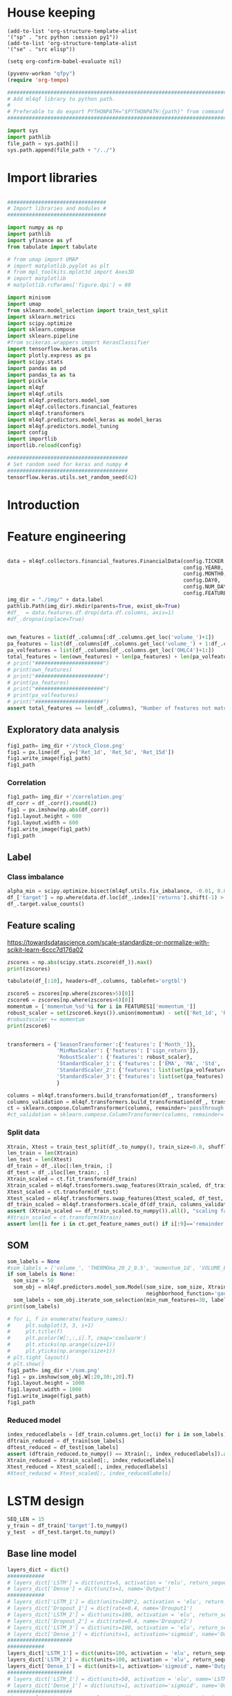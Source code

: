 #+PROPERTY: header-args :tangle ./airbus.py :mkdirp yes
* House keeping
#+begin_src elisp :results none :tangle no 
  (add-to-list 'org-structure-template-alist
  '("sp" . "src python :session py1"))
  (add-to-list 'org-structure-template-alist
  '("se" . "src elisp"))

  (setq org-confirm-babel-evaluate nil)
#+end_src

#+begin_src emacs-lisp  :session py1 :results none :tangle nil 
  (pyvenv-workon "qfpy")
  (require 'org-tempo)
#+end_src

#+begin_src python  :session py1 :results none 
  ##############################################################################
  # Add ml4qf library to python path.                                          #
  #                                                                            #
  # Preferable to do export PYTHONPATH="$PYTHONPATH:{path}" from command line  #
  ##############################################################################

  import sys
  import pathlib
  file_path = sys.path[1]
  sys.path.append(file_path + "/../")
#+end_src

* Import libraries
#+BEGIN_SRC python :session py1 :results output silent 

  ################################
  # Import libraries and modules #
  ################################

  import numpy as np
  import pathlib
  import yfinance as yf
  from tabulate import tabulate

  # from umap import UMAP
  # import matplotlib.pyplot as plt
  # from mpl_toolkits.mplot3d import Axes3D
  # import matplotlib
  # matplotlib.rcParams['figure.dpi'] = 80

  import minisom
  import umap
  from sklearn.model_selection import train_test_split
  import sklearn.metrics
  import scipy.optimize
  import sklearn.compose
  import sklearn.pipeline
  #from scikeras.wrappers import KerasClassifier
  import tensorflow.keras.utils
  import plotly.express as px
  import scipy.stats
  import pandas as pd
  import pandas_ta as ta
  import pickle
  import ml4qf
  import ml4qf.utils
  import ml4qf.predictors.model_som
  import ml4qf.collectors.financial_features
  import ml4qf.transformers
  import ml4qf.predictors.model_keras as model_keras
  import ml4qf.predictors.model_tuning
  import config
  import importlib
  importlib.reload(config)
#+END_SRC

#+begin_src python :session py1 :results none 
  #######################################
  # Set random seed for keras and numpy #
  #######################################
  tensorflow.keras.utils.set_random_seed(42)
#+end_src
* Introduction
* Feature engineering
#+begin_src python :session py1
  
  data = ml4qf.collectors.financial_features.FinancialData(config.TICKER,
                                                           config.YEAR0,
                                                           config.MONTH0,
                                                           config.DAY0,
                                                           config.NUM_DAYS,
                                                           config.FEATURES)
  img_dir = "./img/" + data.label
  pathlib.Path(img_dir).mkdir(parents=True, exist_ok=True)
  #df_  = data.features.df.drop(data.df.columns, axis=1)
  #df_.dropna(inplace=True)

#+end_src


#+begin_src python :session py1 :results none 

  own_features = list(df_.columns[:df_.columns.get_loc('volume_')+1])
  pa_features = list(df_.columns[df_.columns.get_loc('volume_') + 1:df_.columns.get_loc('OHLC4')+1])
  pa_volfeatures = list(df_.columns[df_.columns.get_loc('OHLC4')+1:])
  total_features = len(own_features) + len(pa_features) + len(pa_volfeatures)
  # print("######################")
  # print(own_features)
  # print("######################")
  # print(pa_features)
  # print("######################")
  # print(pa_volfeatures)
  # print("######################")
  assert total_features == len(df_.columns), "Number of features not matching in dataframe"
#+end_src

** Exploratory data analysis


#+begin_src python :session py1 :results file 
  fig1_path= img_dir +'/stock_Close.png'
  fig1 = px.line(df_, y=['Ret_1d', 'Ret_5d', 'Ret_15d'])
  fig1.write_image(fig1_path)
  fig1_path
#+end_src

#+RESULTS:
[[file:./img/_EADSY_2003-10-05_2019-10-01/stock_Close.png]]

*** Correlation

#+begin_src python :session py1 :results file 
  fig1_path= img_dir +'/correlation.png'
  df_corr = df_.corr().round(2)
  fig1 = px.imshow(np.abs(df_corr))
  fig1.layout.height = 600
  fig1.layout.width = 600
  fig1.write_image(fig1_path)
  fig1_path
#+end_src

#+RESULTS:
[[file:./img/_EADSY_2009-10-03_2019-10-01/correlation.png]]

** Label 

*** Class imbalance

#+begin_src python :session py1
alpha_min = scipy.optimize.bisect(ml4qf.utils.fix_imbalance, -0.01, 0.01, args=(data, df_.index))
df_['target'] = np.where(data.df.loc[df_.index]['returns'].shift(-1) > alpha_min, 1, 0)
df_.target.value_counts()
#+end_src

#+RESULTS:
: 0    1487
: 1    1486
: Name: target, dtype: int64

** Feature scaling

https://towardsdatascience.com/scale-standardize-or-normalize-with-scikit-learn-6ccc7d176a02


#+begin_src python :session py1 :results output 
zscores = np.abs(scipy.stats.zscore(df_)).max()
print(zscores)
#+end_src

#+RESULTS:
#+begin_example
Month_               1.618382
momentum_1d          9.797553
momentum_2d          8.325245
momentum_5d          6.923864
momentum_8d          6.349095
                      ...    
THERMOl_20_2_0.5     3.453417
THERMOs_20_2_0.5     1.720094
TRUERANGE_1         11.346320
UI_14                5.719633
target               1.000336
Length: 177, dtype: float64
#+end_example

#+begin_src python :session py1 
tabulate(df_[:10], headers=df_.columns, tablefmt='orgtbl')
#+end_src

#+RESULTS:
#+begin_example
|                     |   Month_ |   momentum_1d |   momentum_2d |   momentum_5d |   momentum_8d |   momentum_15d |   momentum_23d |   momentum_30d |   momentum_40d |   momentum_65d |   momentum_75d |   OC_ |       HL_ |      Ret_1d |      Ret_5d |     Ret_15d |     Ret_20d |    Ret_25d |     Ret_30d |     Ret_40d |     Ret_50d |   Ret_60d |   Ret_75d |     Std_3d |     Std_8d |   Std_13d |   Std_18d |   Std_23d |   Std_28d |   Std_33d |   Std_38d |   Std_43d |   Std_48d |   Std_53d |   Std_58d |   Std_63d |   Std_68d |   Std_73d |   MA_5d |   MA_10d |   MA_18d |   MA_25d |   MA_35d |   MA_50d |   MA_60d |   MA_70d |   EMA_5d |   EMA_10d |   EMA_18d |   EMA_25d |   EMA_35d |   EMA_50d |   EMA_60d |   EMA_70d |   sign_return_1d |   sign_return_2d |   sign_return_3d |   sign_return_4d |   sign_return_5d |   sign_return_6d |   sign_return_7d |   sign_return_8d |   sign_return_9d |   volume_ |   VOLUME_EMA_5 |   VOLUME_EMA_10 |   VOLUME_EMA_15 |   VOLUME_EMA_20 |   VOLUME_EMA_30 |   CUMLOGRET_1 |   CUMLOGRET_10 |   CUMLOGRET_20 |   CUMLOGRET_35 |   CUMLOGRET_50 |   BIAS_SMA_5 |   BIAS_SMA_10 |   BIAS_SMA_15 |   BIAS_SMA_20 |   BIAS_SMA_35 |   BIAS_SMA_50 |   BIAS_SMA_60 |   BIAS_SMA_75 |   AROOND_5 |   AROONU_5 |   AROONOSC_5 |   AROOND_10 |   AROONU_10 |   AROONOSC_10 |   AROOND_15 |   AROONU_15 |   AROONOSC_15 |   AROOND_20 |   AROONU_20 |   AROONOSC_20 |   AROOND_35 |   AROONU_35 |   AROONOSC_35 |   AROOND_50 |   AROONU_50 |   AROONOSC_50 |   AROOND_60 |   AROONU_60 |   AROONOSC_60 |   AROOND_75 |   AROONU_75 |   AROONOSC_75 |   STOCHk_14_3_3 |   STOCHd_14_3_3 |   TRIX_5_9 |   TRIXs_5_9 |   TRIX_10_9 |   TRIXs_10_9 |   TRIX_15_9 |   TRIXs_15_9 |   TRIX_20_9 |   TRIXs_20_9 |   TRIX_35_9 |   TRIXs_35_9 |   TRIX_50_9 |   TRIXs_50_9 |   TRIX_60_9 |   TRIXs_60_9 |   TRIX_75_9 |   TRIXs_75_9 |   TSI_13_25_13 |   TSIs_13_25_13 |   EFI_13 |    MFI_5 |   MFI_10 |   MFI_15 |   MFI_20 |   MFI_35 |   MFI_50 |   MFI_60 |   MFI_75 |     CMF_5 |    CMF_10 |    CMF_15 |    CMF_20 |   CMF_35 |   CMF_50 |   CMF_60 |   CMF_75 |   OHLC4 |   ABER_ZG_5_15 |   ABER_SG_5_15 |   ABER_XG_5_15 |   ABER_ATR_5_15 |   ACCBL_20 |   ACCBM_20 |   ACCBU_20 |   ATRr_14 |   BBL_5_2.0 |   BBM_5_2.0 |   BBU_5_2.0 |   BBB_5_2.0 |   BBP_5_2.0 |   DCL_20_20 |   DCM_20_20 |   DCU_20_20 |     HWM |     HWU |     HWL |   KCLe_20_2 |   KCBe_20_2 |   KCUe_20_2 |   MASSI_9_25 |   NATR_14 |     PDIST |   RVI_14 |   THERMO_20_2_0.5 |   THERMOma_20_2_0.5 |   THERMOl_20_2_0.5 |   THERMOs_20_2_0.5 |   TRUERANGE_1 |   UI_14 |   target |
|---------------------+----------+---------------+---------------+---------------+---------------+----------------+----------------+----------------+----------------+----------------+----------------+-------+-----------+-------------+-------------+-------------+-------------+------------+-------------+-------------+-------------+-----------+-----------+------------+------------+-----------+-----------+-----------+-----------+-----------+-----------+-----------+-----------+-----------+-----------+-----------+-----------+-----------+---------+----------+----------+----------+----------+----------+----------+----------+----------+-----------+-----------+-----------+-----------+-----------+-----------+-----------+------------------+------------------+------------------+------------------+------------------+------------------+------------------+------------------+------------------+-----------+----------------+-----------------+-----------------+-----------------+-----------------+---------------+----------------+----------------+----------------+----------------+--------------+---------------+---------------+---------------+---------------+---------------+---------------+---------------+------------+------------+--------------+-------------+-------------+---------------+-------------+-------------+---------------+-------------+-------------+---------------+-------------+-------------+---------------+-------------+-------------+---------------+-------------+-------------+---------------+-------------+-------------+---------------+-----------------+-----------------+------------+-------------+-------------+--------------+-------------+--------------+-------------+--------------+-------------+--------------+-------------+--------------+-------------+--------------+-------------+--------------+----------------+-----------------+----------+----------+----------+----------+----------+----------+----------+----------+----------+-----------+-----------+-----------+-----------+----------+----------+----------+----------+---------+----------------+----------------+----------------+-----------------+------------+------------+------------+-----------+-------------+-------------+-------------+-------------+-------------+-------------+-------------+-------------+---------+---------+---------+-------------+-------------+-------------+--------------+-----------+-----------+----------+-------------------+---------------------+--------------------+--------------------+---------------+---------+----------|
| 2007-12-07 00:00:00 |       12 |     0.0250001 |     0.0374999 |    -0.0625    |    -0.0250001 |     -0.5125    |     -0.04      |     -0.9625    |     -0.2875    |         0.7125 |       1.05     |     0 | 0.0250001 |  0.00316958 | -0.00783699 | -0.0608309  | -0.0552239  | -0.0341776 | -0.108451   | -0.035061   |  0.0567612  |  0.118375 | 0.153005  | 0.011775   | 0.0148982  | 0.0128057 | 0.0183693 | 0.0252698 | 0.0258942 | 0.0247699 | 0.0242697 | 0.0237404 | 0.0228744 | 0.0224757 | 0.0218453 | 0.0212447 | 0.0210558 | 0.0210242 | 7.86458 |  7.91023 |  8.05145 |  8.07173 |  8.22118 |  8.14157 |  7.97992 |  7.87556 |  7.95143 |   8.02032 |   8.02981 |   7.99969 |   7.95597 |   7.91651 |   7.9051  |   7.90161 |                1 |                0 |                0 |                0 |                0 |                0 |                0 |                0 |                1 |     18800 |        54172.8 |         71748.7 |         92071.3 |        107586   |        123249   |    -0.0538178 |     -0.0538178 |     -0.0538178 |     -0.0538178 |     -0.0538178 |  0.00892572  |  -0.000157957 |  -0.00463352  |  -0.0186959   |   -0.0373502  |  -0.0296947   |   -0.010319   |    0.00915734 |         40 |          0 |          -40 |          70 |          30 |           -40 |     80      |      0      |      -80      |          85 |          20 |           -65 |     91.4286 |    17.1429  |      -74.2857 |           0 |          42 |            42 |     3.33333 |     51.6667 |       48.3333 |     0       |     61.3333 |       61.3333 |         30.6715 |         18.3196 | -0.219191  |  -0.331432  |  -0.263889  |    -0.24678  |  -0.132998  |   -0.064734  |  0.00291774 |  0.0746055   |   0.120718  |    0.142605  |   0.0727711 |    0.0727182 |   0.0389354 |    0.0347315 |   0.0137573 |   0.00933384 |       -9.41426 |        -4.49834 | 3641.84  |  74.7711 |  65.6168 |  52.6879 |  82.4752 |  79.6775 |  60.1079 |  60.2014 |  60.4244 | -0.321094 | -0.249897 | -0.314589 |  0.580214 | 0.510817 | 0.390488 | 0.391695 | 0.389698 | 7.91875 |        7.85433 |        8.01976 |        7.68891 |        0.165423 |    7.79273 |    8.06325 |    8.3496  |  0.164184 |     7.692   |      7.8425 |     7.993   |     3.83804 |    0.732559 |         7.7 |     8.13125 |      8.5625 | 7.54035 | 7.83858 | 7.24212 |     7.69287 |     8.00577 |     8.31867 |      25.1913 |   2.07499 | 0.0750003 |  51.2372 |         0.0599999 |            0.122232 |                  1 |                  0 |     0.0500002 | 7.28912 |        1 |
| 2007-12-10 00:00:00 |       12 |     0.2       |     0.225     |     0.275     |     0.0375004 |     -0.3625    |      0.0950003 |     -0.6875    |     -0.349999  |         0.9125 |       1.05     |     0 | 0.0625    |  0.0252765  |  0.0350877  | -0.0427729  | -0.0211162  | -0.0255255 | -0.078125   | -0.0413589  |  0.0587276  |  0.146643 | 0.148673  | 0.0132439  | 0.0164288  | 0.0144696 | 0.019091  | 0.0257655 | 0.026268  | 0.0247214 | 0.024215  | 0.0239262 | 0.0231452 | 0.0226969 | 0.0218244 | 0.0213545 | 0.0212552 | 0.0211948 | 7.8875  |  7.93182 |  8.04092 |  8.06865 |  8.21653 |  8.15382 |  7.99693 |  7.88665 |  7.97444 |   8.02801 |   8.03394 |   8.00387 |   7.9602  |   7.92028 |   7.90844 |   7.90454 |                1 |                1 |                1 |                0 |                0 |                0 |                0 |                1 |                1 |     99600 |        69315.2 |         76812.6 |         93012.4 |        106826   |        121723   |    -0.0288555 |     -0.0288555 |     -0.0288555 |     -0.0288555 |     -0.0288555 |  0.0272238   |   0.0220473   |   0.0236378   |   0.00720097  |   -0.0116006  |  -0.00626555  |    0.0125069  |    0.0328211  |         20 |        100 |           80 |          60 |          20 |           -40 |     73.3333 |      0      |      -73.3333 |          80 |          15 |           -65 |     88.5714 |    14.2857  |      -74.2857 |           2 |          40 |            38 |     1.66667 |     50      |       48.3333 |    14.6667  |     60      |       45.3333 |         53.1095 |         33.0457 | -0.0585858 |  -0.272784  |  -0.236644  |    -0.249083 |  -0.13621   |   -0.0817979 | -0.00847163 |  0.0567632   |   0.115162  |    0.137513  |   0.0722465 |    0.0729615 |   0.0395747 |    0.0359302 |   0.0146437 |   0.0105128  |       -7.47061 |        -4.92295 | 5967.29  |  85.9995 |  70.8138 |  61.274  |  84.9513 |  79.7498 |  60.6038 |  60.702  |  60.9106 | -0.251315 | -0.242499 | -0.3856   |  0.547336 | 0.497164 | 0.382892 | 0.384033 | 0.382429 | 8.11562 |        7.90517 |        8.07539 |        7.73494 |        0.170228 |    7.80626 |    8.0545  |    8.32876 |  0.169421 |     7.63511 |      7.8975 |     8.15989 |     6.64497 |    0.909691 |         7.7 |     8.13125 |      8.5625 | 7.6042  | 7.90942 | 7.29899 |     7.6876  |     8.01594 |     8.34427 |      24.9549 |   2.08839 | 0.325     |  54.714  |         0.2125    |            0.130829 |                  1 |                  1 |     0.2375    | 7.07451 |        0 |
| 2007-12-11 00:00:00 |       12 |    -0.0375004 |     0.1625    |     0.375     |     0.0124998 |      0.0749998 |      0.3375    |     -0.6425    |     -0.325     |         1.05   |       0.7625   |     0 | 0.125     | -0.00462254 |  0.0487013  |  0.00937498 | -0.0285715  |  0.015404  | -0.0737023  | -0.0386905  |  0.0470016  |  0.151515 | 0.104273  | 0.0155101  | 0.0165245  | 0.0136878 | 0.0186278 | 0.024603  | 0.0262742 | 0.0247125 | 0.0240331 | 0.0237984 | 0.0231519 | 0.0222704 | 0.0218414 | 0.0212241 | 0.0209098 | 0.0208278 | 7.92708 |  7.95    |  8.02184 |  8.05904 |  8.20403 |  8.16191 |  8.01332 |  7.89722 |  7.98881 |   8.03192 |   8.036   |   8.00651 |   7.9633  |   7.92325 |   7.91113 |   7.90691 |                0 |                0 |                0 |                0 |                0 |                0 |                0 |                1 |                0 |     15600 |        51410.1 |         65683   |         83335.8 |         98137.7 |        114877   |    -0.0334887 |     -0.0334887 |     -0.0334887 |     -0.0334887 |     -0.0334887 |  0.0128567   |   0.0155636   |   0.0182636   |   0.0040254   |   -0.0149264  |  -0.0117368   |    0.00560396 |    0.026718   |          0 |        100 |          100 |          50 |         100 |            50 |     66.6667 |    100      |       33.3333 |          75 |          10 |           -65 |     85.7143 |    11.4286  |      -74.2857 |           0 |          38 |            38 |     0       |     48.3333 |       48.3333 |    13.3333  |     58.6667 |       45.3333 |         70.045  |         51.2753 |  0.0721845 |  -0.214838  |  -0.201876  |    -0.245744 |  -0.134492  |   -0.095806  | -0.0170906  |  0.0403463   |   0.109933  |    0.132256  |   0.071698  |    0.0730003 |   0.0401681 |    0.0369841 |   0.0155013 |   0.0116177  |       -6.17579 |        -5.10193 | 5031.25  | 100      |  64.0353 |  66.3585 |  84.7415 |  80.1049 |  60.5963 |  60.7153 |  60.9089 | -0.169189 | -0.266223 | -0.346821 |  0.547772 | 0.493852 | 0.379953 | 0.381331 | 0.37968  | 8.10625 |        7.9835  |        8.15071 |        7.81629 |        0.167213 |    7.79442 |    8.04262 |    8.32317 |  0.166248 |     7.77163 |      7.9725 |     8.17337 |     5.03915 |    0.755136 |         7.7 |     8.13125 |      8.5625 | 7.65866 | 7.97122 | 7.34611 |     7.70069 |     8.02156 |     8.34244 |      24.8445 |   2.0588  | 0.2875    |  50.2934 |         0.0500002 |            0.123131 |                  1 |                  0 |     0.125     | 6.80134 |        1 |
| 2007-12-12 00:00:00 |       12 |     0.1       |     0.0625    |     0.3       |     0.2       |      0.2375    |     -0.2       |     -0.3875    |      0.0124998 |         1.025  |       0.8      |     0 | 0.0874996 |  0.0123839  |  0.0380953  |  0.0299213  | -0.0311111  |  0.0196446 | -0.0452555  |  0.00153137 |  0.0599676  |  0.135811 | 0.108475  | 0.0149966  | 0.0163226  | 0.0138938 | 0.0186689 | 0.0175406 | 0.0251841 | 0.02449   | 0.0241156 | 0.0237786 | 0.0232062 | 0.0222887 | 0.0217643 | 0.0212532 | 0.020938  | 0.020665  | 8.00625 |  7.97159 |  8.00145 |  8.0676  |  8.19674 |  8.17098 |  8.03238 |  7.90722 |  8.01541 |   8.04385 |   8.04295 |   8.01275 |   7.96903 |   7.92809 |   7.91538 |   7.91063 |                0 |                0 |                1 |                1 |                0 |                0 |                0 |                0 |                0 |     64000 |        55606.8 |         65377   |         80918.9 |         94886.5 |        111594   |    -0.0211808 |     -0.0211808 |     -0.0211808 |     -0.0211808 |     -0.0211808 |  0.0177405   |   0.0268488   |   0.0288196   |   0.0181207   |   -0.00102993 |  -0.000629546 |    0.015996   |    0.038025   |          0 |        100 |          100 |          40 |         100 |            60 |     60      |    100      |       40      |          70 |           5 |           -65 |     82.8571 |     8.57143 |      -74.2857 |           4 |          36 |            32 |     3.33333 |     46.6667 |       43.3333 |    12       |     57.3333 |       45.3333 |         82.8779 |         68.6775 |  0.203962  |  -0.158245  |  -0.157286  |    -0.237187 |  -0.126872  |   -0.106686  | -0.0223603  |  0.0254984   |   0.105224  |    0.126913  |   0.071204  |    0.0728631 |   0.0407623 |    0.0379082 |   0.0163536 |   0.0126547  |       -4.19726 |        -4.97269 | 5226.79  | 100      |  64.9895 |  72.648  |  56.3282 |  80.1252 |  60.9167 |  60.9992 |  61.1879 | -0.480324 | -0.377189 | -0.35633  | -0.352348 | 0.485628 | 0.368541 | 0.369302 | 0.367792 | 8.19688 |        8.05017 |        8.21873 |        7.8816  |        0.168565 |    7.78753 |    8.0295  |    8.31316 |  0.167766 |     7.80634 |      8.0325 |     8.25866 |     5.63122 |    0.815037 |         7.7 |     8.13125 |      8.5625 | 7.73495 | 8.07223 | 7.39767 |     7.71014 |     8.03618 |     8.36221 |      24.788  |   2.05218 | 0.275     |  54.9148 |         0.1       |            0.120928 |                  1 |                  1 |     0.1875    | 6.38863 |        0 |
| 2007-12-13 00:00:00 |       12 |    -0.14      |    -0.04      |     0.1475    |     0.1975    |      0.22      |     -0.252501  |     -0.515     |     -0.2775    |         1.01   |       0.8975   |     0 | 0.1375    | -0.0171254  |  0.0187005  |  0.028151   | -0.0616059  |  0.0384491 | -0.060234   | -0.0333835  |  0.0452032  |  0.11636  | 0.125744  | 0.0148119  | 0.0163018  | 0.014969  | 0.0189179 | 0.0177597 | 0.0251893 | 0.0246055 | 0.0237515 | 0.0233912 | 0.0230091 | 0.0222326 | 0.0218962 | 0.0213949 | 0.021066  | 0.0207816 | 8.03292 |  7.96795 |  7.98092 |  8.06827 |  8.17931 |  8.1773  |  8.04611 |  7.91546 |  8.0182  |   8.04311 |   8.04255 |   8.01357 |   7.97081 |   7.93015 |   7.91731 |   7.91236 |                0 |                1 |                0 |                0 |                0 |                0 |                0 |                0 |                1 |     47200 |        52804.5 |         62072.1 |         76704   |         90344.9 |        107440   |    -0.0384546 |     -0.0384546 |     -0.0384546 |     -0.0384546 |     -0.0384546 | -0.00334906  |   0.00961235  |   0.00933756  |   0.0039828   |   -0.0158958  |  -0.018578    |   -0.00313267 |    0.0187005  |          0 |         80 |           80 |          30 |          90 |            60 |     53.3333 |     93.3333 |       40      |          65 |           0 |           -65 |     80      |     5.71429 |      -74.2857 |           2 |          34 |            32 |     1.66667 |     45      |       43.3333 |    10.6667  |     56      |       45.3333 |         73      |         75.3076 |  0.228583  |  -0.107818  |  -0.120627  |    -0.224595 |  -0.118717  |   -0.114641  | -0.0264874  |  0.0122377   |   0.100672  |    0.121541  |   0.0706474 |    0.0725715 |   0.04129   |    0.0387135 |   0.0171663 |   0.0136282  |       -3.75467 |        -4.79869 | 3536.1   |  79.5828 |  65.7752 |  72.6446 |  52.6479 |  79.0518 |  60.5858 |  60.6428 |  60.8497 | -0.577036 | -0.498641 | -0.340604 | -0.400592 | 0.48781  | 0.363498 | 0.364103 | 0.362767 | 8.05187 |        8.08317 |        8.25216 |        7.91417 |        0.168994 |    7.75699 |    8.00313 |    8.29824 |  0.168283 |     7.88635 |      8.062  |     8.23765 |     4.35756 |    0.423144 |         7.7 |     8.1     |      8.5    | 7.77713 | 8.12313 | 7.43113 |     7.70775 |     8.03606 |     8.36438 |      24.6867 |   2.09437 | 0.415     |  49.6158 |         0.175     |            0.126078 |                  1 |                  1 |     0.175     | 6.03484 |        0 |
| 2007-12-14 00:00:00 |       12 |    -0.0599999 |    -0.2       |     0.0625    |     0.275     |      0.0999999 |     -0.3375    |     -0.2175    |     -0.305     |         0.9    |       0.65     |     0 | 0.0499997 | -0.00746732 |  0.00789889 |  0.0126984  | -0.0534125  | -0.0477612 | -0.0265487  | -0.0368357  |  0.0373984  |  0.124427 | 0.0887372 | 0.0150452  | 0.0147861  | 0.0150395 | 0.0135865 | 0.0177813 | 0.0237326 | 0.024591  | 0.0237273 | 0.0233917 | 0.0229829 | 0.0222505 | 0.0219319 | 0.0213842 | 0.0208521 | 0.0207011 | 8.0475  |  7.96    |  7.95461 |  8.0774  |  8.15951 |  8.18294 |  8.05885 |  7.92602 |  8.01203 |   8.03743 |   8.03917 |   8.01214 |   7.97092 |   7.93101 |   7.91824 |   7.91323 |                0 |                0 |                1 |                0 |                0 |                0 |                0 |                0 |                0 |     33600 |        46403   |         56895.4 |         71316   |         84940.6 |        102676   |    -0.0459499 |     -0.0459499 |     -0.0459499 |     -0.0459499 |     -0.0459499 | -0.0123228   |   0.00207325  |   0.000962257 |  -0.000704842 |   -0.0201585  |  -0.0265903   |   -0.0123788  |    0.00998374 |          0 |         60 |           60 |          20 |          80 |            60 |     46.6667 |     86.6667 |       40      |          60 |           0 |           -60 |     77.1429 |     2.85714 |      -74.2857 |           0 |          32 |            32 |     0       |     43.3333 |       43.3333 |     9.33333 |     54.6667 |       45.3333 |         64.2963 |         73.3914 |  0.178744  |  -0.0613001 |  -0.0952733 |    -0.208421 |  -0.111762  |   -0.119712  | -0.0302799  |  0.000640234 |   0.0961438 |    0.116204  |   0.0699869 |    0.0721519 |   0.0417273 |    0.0394144 |   0.0179262 |   0.0145443  |       -3.90698 |        -4.6713  | 2742.95  |  67.2785 |  71.1258 |  66.1218 |  55.8192 |  73.5159 |  60.3365 |  60.4045 |  60.5952 | -0.536497 | -0.427486 | -0.339417 | -0.363885 | 0.472404 | 0.359786 | 0.360474 | 0.359181 | 7.98125 |        8.09567 |        8.25823 |        7.93311 |        0.162561 |    7.73709 |    7.98062 |    8.27084 |  0.161441 |     7.93884 |      8.0745 |     8.21016 |     3.36025 |    0.133278 |         7.7 |     8.0875  |      8.475  | 7.80643 | 8.16295 | 7.44991 |     7.71939 |     8.03025 |     8.3411  |      24.5146 |   2.02434 | 0.159999  |  44.7399 |         0.125     |            0.125975 |                  1 |                  1 |     0.0724998 | 5.6782  |        1 |
| 2007-12-17 00:00:00 |       12 |     0.0125003 |    -0.0474997 |    -0.125     |     0.1125    |      0.1125    |     -0.45      |     -0.3375    |     -0.537499  |         0.9125 |       0.6625   |     0 | 0.0249996 |  0.00156743 | -0.0154083  |  0.0142857  | -0.0575221  | -0.0361991 | -0.0405405  | -0.0630498  |  0.010117   |  0.115183 | 0.0904437 | 0.00934816 | 0.0128198  | 0.0141781 | 0.013452  | 0.017425  | 0.0236849 | 0.0244431 | 0.0232753 | 0.0230009 | 0.0228723 | 0.0222503 | 0.0219302 | 0.0211602 | 0.0207622 | 0.0206978 | 8.06    |  7.96114 |  7.95395 |  8.0625  |  8.13486 |  8.18882 |  8.07352 |  7.93711 |  8.00853 |   8.03327 |   8.03659 |   8.01123 |   7.97137 |   7.9321  |   7.91936 |   7.91426 |                0 |                0 |                0 |                0 |                0 |                0 |                0 |                0 |                0 |     12800 |        35202   |         48878   |         64001.5 |         78070.1 |         96877.4 |    -0.0443837 |     -0.0443837 |     -0.0443837 |     -0.0443837 |     -0.0443837 | -0.00770232  |   0.00175584  |   0.00158836  |   0.00392776  |   -0.0158156  |  -0.0252549   |   -0.0125123  |    0.0104365  |         80 |         40 |          -40 |          10 |          70 |            60 |     40      |     80      |       40      |          55 |           0 |           -55 |     74.2857 |     0       |      -74.2857 |          82 |          30 |           -52 |     0       |     41.6667 |       41.6667 |     8       |     53.3333 |       45.3333 |         53.1852 |         63.4939 |  0.119174  |  -0.010963  |  -0.0768362 |    -0.188088 |  -0.105392  |   -0.121642  | -0.0335697  | -0.00909267  |   0.0916879 |    0.110997  |   0.069243  |    0.0716415 |   0.0420855 |    0.0400317 |   0.0186385 |   0.0154128  |       -3.91427 |        -4.56315 | 2373.95  |  49.1716 |  74.3531 |  66.6452 |  59.5257 |  74.5246 |  60.3393 |  60.4526 |  60.6563 | -0.764268 | -0.421774 | -0.349421 | -0.443991 | 0.482152 | 0.356544 | 0.358381 | 0.356989 | 7.99375 |        8.0715  |        8.22572 |        7.91728 |        0.154224 |    7.73259 |    7.95625 |    8.23509 |  0.152588 |     7.90526 |      8.0495 |     8.19374 |     3.58373 |    0.285075 |         7.7 |     7.98125 |      8.2625 | 7.83993 | 8.18785 | 7.49201 |     7.73778 |     8.02618 |     8.31457 |      24.1519 |   1.91034 | 0.0624995 |  50.3517 |         0.0250001 |            0.116358 |                  1 |                  0 |     0.0374999 | 5.36768 |        1 |
| 2007-12-18 00:00:00 |       12 |     0.0374994 |     0.0499997 |    -0.0500002 |     0.1375    |      0.0874996 |     -0.5375    |      0.0724998 |     -0.4125    |         1.0125 |       0.559999 |     0 | 0.150001  |  0.00469476 | -0.00619197 |  0.0110236  |  0.00312495 | -0.0345865 |  0.0091166  | -0.0488889  |  0.0255591  |  0.120028 | 0.0750167 | 0.00631563 | 0.0128578  | 0.0142542 | 0.0128798 | 0.0170997 | 0.022675  | 0.0244694 | 0.0232871 | 0.0228311 | 0.0227457 | 0.0222486 | 0.0215018 | 0.0211618 | 0.0206279 | 0.0203636 | 8.04542 |  7.97818 |  7.95855 |  8.0524  |  8.11333 |  8.19113 |  8.08766 |  7.94873 |  8.01088 |   8.03258 |   8.03601 |   8.01174 |   7.97282 |   7.93388 |   7.92106 |   7.9158  |                1 |                0 |                0 |                0 |                0 |                0 |                1 |                1 |                0 |     86400 |        52268   |         55700.2 |         66801.3 |         78863.4 |         96201.5 |    -0.0397    |     -0.0397    |     -0.0397    |     -0.0397    |     -0.0397    | -0.00180364  |   0.00237318  |   0.00555505  |   0.00848252  |   -0.00877856 |  -0.0211565   |   -0.0096312  |    0.0142222  |         60 |         20 |          -40 |           0 |          60 |            60 |     33.3333 |     73.3333 |       40      |          50 |          80 |            30 |     71.4286 |     0       |      -71.4286 |          80 |          28 |           -52 |     1.66667 |     40      |       38.3333 |     6.66667 |     52      |       45.3333 |         52.5926 |         56.6914 |  0.085196  |   0.0356698 |  -0.060535  |    -0.164865 |  -0.0985817 |   -0.120749  | -0.0359753  | -0.0170141   |   0.0873988 |    0.105963  |   0.0684535 |    0.0710616 |   0.0423868 |    0.0405776 |   0.0193138 |   0.0162392  |       -3.55648 |        -4.41934 | 2497.67  |  67.1393 |  85.0778 |  65.0055 |  66.5307 |  76.2579 |  60.7968 |  60.8613 |  60.9067 | -0.832669 | -0.459521 | -0.437958 | -0.451029 | 0.446343 | 0.34128  | 0.343679 | 0.341799 | 8.0625  |        8.06317 |        8.21961 |        7.90672 |        0.156442 |    7.73138 |    7.9575  |    8.24013 |  0.155082 |     7.8968  |      8.0395 |     8.1822  |     3.55004 |    0.449194 |         7.7 |     7.98125 |      8.2625 | 7.8822  | 8.21654 | 7.54786 |     7.72942 |     8.02606 |     8.32271 |      24.0409 |   1.93248 | 0.337501  |  55.4743 |         0.1625    |            0.120753 |                  1 |                  1 |     0.1875    | 5.17079 |        0 |
| 2007-12-19 00:00:00 |       12 |    -0.0249996 |     0.0124998 |    -0.175     |     0.0875001 |     -0.0749998 |     -0.425     |     -0.0174999 |     -0.6625    |         0.8025 |       0.55     |     0 | 0.150001  | -0.00311522 | -0.0214068  | -0.0092879  |  0.00787402 | -0.0518519 | -0.00218272 | -0.0764791  |  0.00628933 |  0.116539 | 0.0738255 | 0.00393072 | 0.0129839  | 0.0139332 | 0.012829  | 0.0168503 | 0.0162243 | 0.0233868 | 0.0229586 | 0.0228287 | 0.0226582 | 0.0222556 | 0.02148   | 0.0210663 | 0.0206286 | 0.0203624 | 8.03292 |  8.00545 |  7.96829 |  8.04038 |  8.0934  |  8.19456 |  8.10135 |  7.96246 |  8.00933 |   8.02987 |   8.03421 |   8.01131 |   7.97355 |   7.93516 |   7.92234 |   7.91697 |                0 |                0 |                0 |                0 |                0 |                0 |                0 |                0 |                0 |     57600 |        54045.3 |         56045.6 |         65651.1 |         76838.3 |         93711.1 |    -0.04282   |     -0.04282   |     -0.04282   |     -0.04282   |     -0.04282   | -0.000562173 |  -0.00230716  |   0.00305095  |   0.00494623  |   -0.00990099 |  -0.0243248   |   -0.0144091  |    0.0101265  |        100 |          0 |         -100 |           0 |          50 |            50 |     26.6667 |     66.6667 |       40      |          45 |          75 |            30 |     68.5714 |     0       |      -68.5714 |          78 |          26 |           -52 |     0       |     38.3333 |       38.3333 |     5.33333 |     50.6667 |       45.3333 |         54.0741 |         53.284  |  0.0528574 |   0.0736584 |  -0.0483318 |    -0.140144 |  -0.092176  |   -0.117467  | -0.0379006  | -0.0232464   |   0.0832191 |    0.101129  |   0.0676036 |    0.0704282 |   0.0426226 |    0.0410614 |   0.0199474 |   0.0170276  |       -3.48889 |        -4.28642 | 1935.15  |  41.9314 |  72.2559 |  58.0794 |  66.1394 |  76.3869 |  60.3281 |  60.4414 |  60.4394 | -0.464526 | -0.472992 | -0.402745 | -0.378793 | 0.453672 | 0.341601 | 0.344806 | 0.344805 | 7.98125 |        8.01733 |        8.17335 |        7.86132 |        0.156013 |    7.73255 |    7.96062 |    8.23193 |  0.154719 |     7.95951 |      8.0045 |     8.04949 |     1.12408 |    0.449988 |         7.7 |     7.98125 |      8.2625 | 7.9179  | 8.2385  | 7.5973  |     7.72662 |     8.02358 |     8.32054 |      24.091  |   1.93399 | 0.325001  |  49.6725 |         0.1375    |            0.122348 |                  1 |                  1 |     0.150001  | 4.96274 |        0 |
| 2007-12-20 00:00:00 |       12 |    -0.0374999 |    -0.0624995 |    -0.0724998 |    -0.15      |     -0.0999999 |     -0.5125    |      0.225     |     -0.725     |         0.765  |       0.7375   |     0 | 0.150001  | -0.00468749 | -0.00902299 | -0.0124031  |  0.018874   | -0.070073  |  0.0290791  | -0.0834532  | -0.0154559  |  0.074199 | 0.102076  | 0.00502485 | 0.00876483 | 0.0130189 | 0.0128969 | 0.0167652 | 0.0161431 | 0.0232044 | 0.0229402 | 0.0223446 | 0.0221596 | 0.0219284 | 0.0212909 | 0.0210599 | 0.0206433 | 0.0203751 | 7.9975  |  8.01341 |  7.97289 |  8.02212 |  8.07674 |  8.1948  |  8.11443 |  7.97391 |  8.00264 |   8.02425 |   8.03062 |   8.0095  |   7.97326 |   7.93568 |   7.92299 |   7.9176  |                1 |                0 |                0 |                0 |                0 |                0 |                1 |                0 |                0 |    128400 |        78830.2 |         69201   |         73494.8 |         81749   |         95949.1 |    -0.0475186 |     -0.0475186 |     -0.0475186 |     -0.0475186 |     -0.0475186 | -0.00344179  |  -0.00791177  |  -0.000815643 |  -0.000690244 |   -0.0124906  |  -0.0286021   |   -0.0201357  |    0.0041448  |         80 |         60 |          -20 |           0 |          40 |            40 |     20      |     60      |       40      |          40 |          70 |            30 |     65.7143 |    28.5714  |      -37.1429 |          76 |          24 |           -52 |     0       |     36.6667 |       36.6667 |     4       |     49.3333 |       45.3333 |         52.5926 |         53.0864 |  0.0100901 |   0.0991341 |  -0.0419587 |    -0.115485 |  -0.0870421 |   -0.112361  | -0.0397888  | -0.0279916   |   0.0790736 |    0.0965017 |   0.0666709 |    0.0697504 |   0.04278   |    0.0414886 |   0.0205319 |   0.0177803  |       -3.79173 |        -4.21575 |  970.842 |  71.5265 |  74.9231 |  67.8866 |  72.3486 |  78.2947 |  60.8481 |  61.0325 |  61.054  | -0.609159 | -0.595193 | -0.53839  | -0.410528 | 0.408082 | 0.321369 | 0.325978 | 0.326655 | 7.99375 |        8.00667 |        8.16228 |        7.85105 |        0.155612 |    7.73882 |    7.968   |    8.24132 |  0.154382 |     7.94699 |      7.99   |     8.03301 |     1.07663 |    0.180318 |         7.7 |     7.98125 |      8.2625 | 7.94451 | 8.252   | 7.63703 |     7.72051 |     8.01776 |     8.31502 |      24.2701 |   1.93886 | 0.337501  |  44.3236 |         0.0625    |            0.116648 |                  1 |                  1 |     0.150001  | 4.66355 |        1 |
#+end_example

#+begin_src python :session py1 :results output
  zscore5 = zscores[np.where(zscores>5)[0]]
  zscore6 = zscores[np.where(zscores>6)[0]]
  momentum = ['momentum_%sd'%i for i in FEATURES1['momentum_']]
  robust_scaler = set(zscore6.keys()).union(momentum) - set(['Ret_1d', 'Ret_5d','Std_3d', 'Std_8d'])
  #robustscaler += momentum
  print(zscore6)
#+end_src

#+RESULTS:
#+begin_example
momentum_1d         9.797553
momentum_2d         8.325245
momentum_5d         6.923864
momentum_8d         6.349095
OC_                 7.111603
HL_                17.900512
Ret_1d              8.650474
Ret_5d              7.179704
Std_3d              7.467710
Std_8d              6.306172
volume_            25.036073
VOLUME_EMA_5       17.933932
VOLUME_EMA_10      13.547161
VOLUME_EMA_15      10.946547
VOLUME_EMA_20       9.275857
VOLUME_EMA_30       7.269476
BIAS_SMA_5          6.245809
EFI_13              8.728109
BBB_5_2.0           7.599345
PDIST              15.234062
THERMO_20_2_0.5    12.317750
TRUERANGE_1        11.346320
dtype: float64
#+end_example

#+begin_src python :session py1 :results none

  transformers = {'SeasonTransformer':{'features': ['Month_']},
                  'MinMaxScaler': {'features': ['sign_return']},
                  'RobustScaler': {'features': robust_scaler},
                  'StandardScaler_1': {'features': ['EMA', 'MA', 'Std', 'Ret']},
                  'StandardScaler_2': {'features': list(set(pa_volfeatures) - robust_scaler)},
                  'StandardScaler_3': {'features': list(set(pa_features) - robust_scaler)}
                  }

  columns = ml4qf.transformers.build_transformation(df_, transformers)
  columns_validation = ml4qf.transformers.build_transformation(df_, transformers)
  ct = sklearn.compose.ColumnTransformer(columns, remainder='passthrough')
  #ct_validation = sklearn.compose.ColumnTransformer(columns, remainder='passthrough')

#+end_src
*** Split data
#+begin_src python :session py1 :results output
  Xtrain, Xtest = train_test_split(df_.to_numpy(), train_size=0.8, shuffle=False)
  len_train = len(Xtrain)
  len_test = len(Xtest)
  df_train = df_.iloc[:len_train, :]
  df_test = df_.iloc[len_train:, :]
  Xtrain_scaled = ct.fit_transform(df_train)
  Xtrain_scaled = ml4qf.transformers.swap_features(Xtrain_scaled, df_train, ct)
  Xtest_scaled = ct.transform(df_test)
  Xtest_scaled = ml4qf.transformers.swap_features(Xtest_scaled, df_test, ct)
  df_train_scaled = ml4qf.transformers.scale_df(df_train, columns_validation)
  assert (Xtrain_scaled == df_train_scaled.to_numpy()).all(), "scaling failed"
  #Xtrain_scaled = ct.transform(Xtrain)
  assert len([i for i in ct.get_feature_names_out() if i[:9]=='remainder']) == 1, "some scaling missing"
#+end_src

#+RESULTS:

** SOM

#+begin_src python :session py1 :results output
  som_labels = None
  #som_labels = ['volume_', 'THERMOma_20_2_0.5', 'momentum_1d', 'VOLUME_EMA_20', 'VOLUME_EMA_10', 'Std_73d', 'Std_48d', 'TRUERANGE_1', 'sign_return_1d', 'EMA_5d', 'TRIX_20_9', 'Month_', 'target', 'Std_58d', 'Std_8d', 'HWL', 'sign_return_7d', 'NATR_14', 'Std_28d', 'momentum_23d', 'TRIXs_50_9', 'BBB_5_2.0', 'sign_return_4d', 'Std_38d', 'TRIX_35_9', 'THERMOl_20_2_0.5', 'sign_return_3d', 'AROOND_35', 'VOLUME_EMA_15', 'VOLUME_EMA_5', 'THERMO_20_2_0.5']
  if som_labels is None:
    som_size = 50
    som_obj = ml4qf.predictors.model_som.Model(som_size, som_size, Xtrain_scaled, sigma=1.5, learning_rate=0.1, 
                                               neighborhood_function='gaussian', num_iter=10000, random_seed=42)
    som_labels = som_obj.iterate_som_selection(min_num_features=30, labels=list(df_train.columns), a_range=[0.01, 0.03, 0.05, 0.08, 0.1, 0.2], num_iterations=30)
  print(som_labels)
#+end_src

#+RESULTS:
: /home/ac5015/anaconda3/envs/qfpy/lib/python3.10/site-packages/minisom.py:379: ComplexWarning: Casting complex values to real discards the imaginary part
:   self._weights[i, j] = c1*pc[pc_order[0]] + c2*pc[pc_order[1]]
: Total number of iterations: 6
: ['volume_', 'CMF_15', 'TRUERANGE_1', 'MFI_50', 'Std_58d', 'sign_return_9d', 'Std_33d', 'momentum_2d', 'Std_38d', 'sign_return_7d', 'Ret_5d', 'AROONU_50', 'BBB_5_2.0', 'CMF_10', 'Ret_50d', 'AROONOSC_75', 'Std_43d', 'VOLUME_EMA_30', 'sign_return_2d', 'TRIXs_5_9', 'momentum_75d', 'Std_23d', 'NATR_14', 'TRIX_10_9', 'Std_73d', 'TRIXs_15_9', 'BIAS_SMA_50', 'VOLUME_EMA_15', 'VOLUME_EMA_20', 'THERMO_20_2_0.5', 'Std_3d']


#+begin_src python :session py1 :results file
  # for i, f in enumerate(feature_names):
  #     plt.subplot(3, 3, i+1)
  #     plt.title(f)
  #     plt.pcolor(W[:,:,i].T, cmap='coolwarm')
  #     plt.xticks(np.arange(size+1))
  #     plt.yticks(np.arange(size+1))
  # plt.tight_layout()
  # plt.show()
  fig1_path= img_dir +'/som.png'
  fig1 = px.imshow(som_obj.W[:20,30:,20].T)
  fig1.layout.height = 1000
  fig1.layout.width = 1000
  fig1.write_image(fig1_path)
  fig1_path
#+end_src

#+RESULTS:
[[file:./img/_EADSY_2009-10-03_2019-10-01/som.png]]

#+end_src

*** Reduced model

#+begin_src python :session py1 :results output
  index_reducedlabels = [df_train.columns.get_loc(i) for i in som_labels]
  dftrain_reduced = df_train[som_labels]
  dftest_reduced = df_test[som_labels]
  assert (dftrain_reduced.to_numpy() == Xtrain[:, index_reducedlabels]).all(), "Reduced matrix not maching dimensions"
  Xtrain_reduced = Xtrain_scaled[:, index_reducedlabels]
  Xtest_reduced = Xtest_scaled[:, index_reducedlabels]
  #Xtest_reduced = Xtest_scaled[:, index_reducedlabels]
#+end_src

#+RESULTS:

* LSTM design
#+begin_src python :session py1
  SEQ_LEN = 15
  y_train = df_train['target'].to_numpy()
  y_test  = df_test.target.to_numpy()

#+end_src

** Base line model
#+begin_src python :session py1
  layers_dict = dict()
  ############
  # layers_dict['LSTM'] = dict(units=5, activation = 'relu', return_sequences=False, name='LSTM')
  # layers_dict['Dense'] = dict(units=1, name='Output')
  ############
  # layers_dict['LSTM_1'] = dict(units=100*2, activation = 'elu', return_sequences=True, name='LSTM1')
  # layers_dict['Dropout_1'] = dict(rate=0.4, name='Drouput1')
  # layers_dict['LSTM_2'] = dict(units=100, activation = 'elu', return_sequences=True, name='LSTM2')
  # layers_dict['Dropout_2'] = dict(rate=0.4, name='Drouput2')
  # layers_dict['LSTM_3'] = dict(units=100, activation = 'elu', return_sequences=False, name='LSTM3')
  # layers_dict['Dense_1'] = dict(units=1, activation='sigmoid', name='Output')
  #####################
  ############
  layers_dict['LSTM_1'] = dict(units=100, activation = 'elu', return_sequences=True, name='LSTM1')
  layers_dict['LSTM_2'] = dict(units=100, activation = 'elu', return_sequences=False, name='LSTM2')
  layers_dict['Dense_1'] = dict(units=1, activation='sigmoid', name='Output')
  #####################
  # layers_dict['LSTM_1'] = dict(units=50, activation = 'elu', name='LSTM1')
  # layers_dict['Dense_1'] = dict(units=1, activation='sigmoid', name='Output')
  #####################
  winner = {'batch_size': 16, 'layers': (('LSTM_1', (('units', 70), ('activation', 'relu'), ('return_sequences', True), ('name', 'LSTM1'))), ('Dropout_1', (('rate', 0.5), ('name', 'Drouput1'))), ('LSTM_2', (('units', 50), ('activation', 'relu'), ('return_sequences', False), ('name', 'LSTM2'))), ('Dense_1', (('units', 1), ('activation', 'sigmoid'), ('name', 'Output')))), 'optimizer_name': 'adam', 'seqlen': 30}
  ####################
  layers_tuple = ml4qf.utils.dict2tuple(layers_dict)
  #######################
  base_model = model_keras.Model_binary(keras_model='Sequential', layers=layers_tuple,
                                        seqlen=SEQ_LEN, optimizer_name='adam',
                                        loss_name='binary_crossentropy',
                                        metrics=['accuracy','binary_accuracy', 'mse'],
                                        optimizer_sett=None, compile_sett=None, loss_sett=None)
  base_model.set_params(**winner)
  base_model.fit(Xtrain_reduced, y_train, epochs=100, shuffle=False, verbose=1)

  # summary
  #base_model._model.summary()

#+end_src

#+RESULTS:
#+begin_example
Model_binary(batch_size=16,
             layers=(('LSTM_1',
                      (('units', 70), ('activation', 'relu'),
                       ('return_sequences', True), ('name', 'LSTM1'))),
                     ('Dropout_1', (('rate', 0.5), ('name', 'Drouput1'))),
                     ('LSTM_2',
                      (('units', 50), ('activation', 'relu'),
                       ('return_sequences', False), ('name', 'LSTM2'))),
                     ('Dense_1',
                      (('units', 1), ('activation', 'sigmoid'),
                       ('name', 'Output')))),
             metrics=['accuracy', 'binary_accuracy', 'mse'], seqlen=30)
#+end_example

*** Classification
#+begin_src python :session py1
  ypred_basemodel = base_model.predict(Xtest_reduced, y_test)#.reshape(len(y_test[SEQ_LEN-1:]))
  test_report = sklearn.metrics.classification_report(base_model.ypred_generated_, 
                                                      ypred_basemodel, output_dict=True)
  dftest_report = pd.DataFrame(test_report).transpose()
  print(dftest_report)

#+end_src

#+RESULTS:
: None


#+begin_src python :session py1
  ypred_basemodeltrain = base_model.predict(Xtrain_reduced, y_train)#.reshape(len(y_train[SEQ_LEN-1:]))
  train_report = sklearn.metrics.classification_report(base_model.ypred_generated_,
                                                       ypred_basemodeltrain, output_dict=True)
  dftrain_report = pd.DataFrame(train_report).transpose()
  print(dftrain_report)

#+end_src

#+RESULTS:
: None

* Cross validation
** LSTM model design
*** Searcher
#+begin_src python :session py1
  lstm_model = model_keras.Model_binary(keras_model='Sequential',
                                        seqlen=SEQ_LEN, optimizer_name='adam',
                                        loss_name='binary_crossentropy',
                                        metrics=['accuracy','binary_accuracy'],
                                        optimizer_sett=None, compile_sett=None, loss_sett=None)

#+end_src

#+RESULTS:
| memory | : | hline | steps | : | ((lstm Model_binary (metrics= (accuracy binary_accuracy mse) seqlen=30))) | verbose | : | False | lstm | : | Model_binary | (metrics= (accuracy binary_accuracy mse) seqlen=30) | lstm__keras_model | : | Sequential | lstm__layers | : | nil | lstm__seqlen | : | 30 | lstm__optimizer_name | : | adam | lstm__optimizer_sett | : | hline | lstm__compile_sett | : | hline | lstm__loss_sett | : | hline | lstm__loss_name | : | binary_crossentropy | lstm__metrics | : | (accuracy binary_accuracy mse) | lstm__timeseries_sett | : | hline |


#+begin_src python :session py1 
  searcher_name = 'GridSearchCV'
  layers_hyper = []
  ###########
  layers_dict = dict()
  layers_dict['LSTM_1'] = dict(units=120, activation = 'relu', name='LSTM1')
  layers_dict['Dropout_1'] = dict(rate=0.5, name='Drouput1')
  layers_dict['Dense_1'] = dict(units=1, activation='sigmoid', name='Output')
  layers_tuple = ml4qf.utils.dict2tuple(layers_dict)
  layers_hyper.append(layers_tuple)
  #####################
  layers_dict = dict()
  layers_dict['LSTM_1'] = dict(units=50, activation = 'elu', return_sequences=True, name='LSTM1')
  layers_dict['LSTM_2'] = dict(units=50, activation = 'elu', return_sequences=False, name='LSTM2')
  layers_dict['Dense_1'] = dict(units=1, activation='sigmoid', name='Output')
  layers_tuple = ml4qf.utils.dict2tuple(layers_dict)
  layers_hyper.append(layers_tuple)
  #####################
  layers_dict = dict()
  layers_dict['LSTM_1'] = dict(units=70, activation = 'relu', return_sequences=True, name='LSTM1')
  layers_dict['Dropout_1'] = dict(rate=0.5, name='Drouput1')
  layers_dict['LSTM_2'] = dict(units=50, activation = 'relu', return_sequences=False, name='LSTM2')
  layers_dict['Dense_1'] = dict(units=1, activation='sigmoid', name='Output')
  layers_tuple = ml4qf.utils.dict2tuple(layers_dict)
  layers_hyper.append(layers_tuple)
  ############
  layers_dict = dict()
  layers_dict['LSTM_1'] = dict(units=60, activation = 'elu', return_sequences=True, name='LSTM1')
  layers_dict['LSTM_2'] = dict(units=40, activation = 'relu', return_sequences=True, name='LSTM2')
  layers_dict['LSTM_3'] = dict(units=20, activation = 'elu', return_sequences=False, name='LSTM3')
  layers_dict['Dense_1'] = dict(units=1, activation='sigmoid', name='Output')
  layers_tuple = ml4qf.utils.dict2tuple(layers_dict)
  layers_hyper.append(layers_tuple)

  ############
  layers_dict = dict()
  layers_dict['LSTM_1'] = dict(units=50, activation = 'elu', return_sequences=True, name='LSTM1')
  layers_dict['Dropout_1'] = dict(rate=0.5, name='Drouput1')
  layers_dict['LSTM_2'] = dict(units=40, activation = 'relu', return_sequences=True, name='LSTM2')
  layers_dict['LSTM_3'] = dict(units=30, activation = 'elu', return_sequences=False, name='LSTM3')
  layers_dict['Dense_1'] = dict(units=1, activation='sigmoid', name='Output')
  layers_tuple = ml4qf.utils.dict2tuple(layers_dict)
  layers_hyper.append(layers_tuple)
  #####################
  layers_dict = dict()
  layers_dict['LSTM_1'] = dict(units=50, activation = 'elu', return_sequences=True, name='LSTM1')
  layers_dict['Dropout_1'] = dict(rate=0.35, name='Drouput1')
  layers_dict['LSTM_2'] = dict(units=25, activation = 'elu', return_sequences=True, name='LSTM2')
  layers_dict['Dropout_2'] = dict(rate=0.35, name='Drouput2')
  layers_dict['LSTM_3'] = dict(units=25, activation = 'elu', return_sequences=False, name='LSTM3')
  layers_dict['Dense_1'] = dict(units=1, activation='sigmoid', name='Output')
  layers_tuple = ml4qf.utils.dict2tuple(layers_dict)
  layers_hyper.append(layers_tuple)
  #####################

  ###########
  hyper_grid = {'seqlen':[15, 25, 35, 45, 60],
                'layers':layers_hyper,
                'optimizer_name':['adam', 'adamax'],
                'batch_size': [8, 16, 32,64,128]
                }
  searcher_settings = {#'scoring':'f1',
                       #'n_iter':25,
                       'n_jobs':7,
                       'verbose': False}
  cv_name = 'TimeSeriesSplit'
  cv_settings = {'n_splits': 2}
  _hypertuning1 = ml4qf.predictors.model_tuning.HyperTuning(lstm_model, searcher_name, searcher_settings,
                                                            hyper_grid, cv_name, cv_settings)
  hypertuning1 = _hypertuning1()
  hypertuning1.fit(Xtrain_reduced, y_train, epochs=85, verbose=False, shuffle=False)

#+end_src

*** COMMENT grid itertools
#+begin_src python :session py1 
  import tensorflow.keras.backend
  import itertools
  umap_model = umap.UMAP()
  lstm_model = model_keras.Model_binary(keras_model='Sequential',
                                        seqlen=SEQ_LEN, optimizer_name='adam',
                                        loss_name='binary_crossentropy',
                                        metrics=['accuracy','binary_accuracy', 'mse'],
                                        optimizer_sett=None, compile_sett=None, loss_sett=None)
  pipe = sklearn.pipeline.Pipeline([('umap', umap_model),
                                    ('lstm', lstm_model)])

  searcher_name = 'RandomizedSearchCV'
  layers_hyper = []
  ###########
  layers_dict = dict()
  layers_dict['LSTM_1'] = dict(units=100, activation = 'elu', name='LSTM1')
  layers_dict['Dense_1'] = dict(units=1, activation='sigmoid', name='Output')
  layers_tuple = ml4qf.utils.dict2tuple(layers_dict)
  layers_hyper.append(layers_tuple)
  #####################
  layers_dict = dict()
  layers_dict['LSTM_1'] = dict(units=50, activation = 'elu', return_sequences=True, name='LSTM1')
  layers_dict['LSTM_2'] = dict(units=50, activation = 'elu', return_sequences=False, name='LSTM2')
  layers_dict['Dense_1'] = dict(units=1, activation='sigmoid', name='Output')
  layers_tuple = ml4qf.utils.dict2tuple(layers_dict)
  layers_hyper.append(layers_tuple)
  ############
  layers_dict = dict()
  layers_dict['LSTM_1'] = dict(units=50, activation = 'elu', return_sequences=True, name='LSTM1')
  layers_dict['Dropout_1'] = dict(rate=0.3, name='Drouput1')
  layers_dict['LSTM_2'] = dict(units=25, activation = 'elu', return_sequences=True, name='LSTM2')
  layers_dict['Dropout_2'] = dict(rate=0.3, name='Drouput2')
  layers_dict['LSTM_3'] = dict(units=25, activation = 'elu', return_sequences=False, name='LSTM3')
  layers_dict['Dense_1'] = dict(units=1, activation='sigmoid', name='Output')
  layers_tuple = ml4qf.utils.dict2tuple(layers_dict)
  layers_hyper.append(layers_tuple)
  #####################
  def product_dict(**kwargs):
    keys = kwargs.keys()
    vals = kwargs.values()
    for instance in itertools.product(*vals):
        yield dict(zip(keys, instance))

  ###########
  hyper_grid = {#'umap':dict(n_neighbors=[5, 15, 30, 50, 100],
                #            n_components=[3, 8, 15, 30],
                #            min_dist=[0.05, 0.1, 0.4, 0.75],
                #            random_state=42),
                'umap__n_neighbors':[30],    
                'umap__n_components':[18],         
                'umap__min_dist':[0.05],     
                'umap__random_state':[42],                    
                #'lstm__seqlen':[10, 25],
                'lstm__layers':[layers_hyper[0]],
                'lstm__optimizer_name':['adam']
                }
  searcher_settings = {'scoring':'f1',
                       'n_iter':25,
                       'verbose': True}
  fit_settings = {'lstm__epochs':150, 'lstm__shuffle':False}
  cv_name = 'TimeSeriesSplit'
  cv_settings = {'n_splits': 3}
  _hypertuning1 = ml4qf.predictors.model_tuning.HyperTuning(pipe, searcher_name, searcher_settings,
                                                            hyper_grid, cv_name, cv_settings)
  hypertuning1 = _hypertuning1()
  hyperspace = list(product_dict(**hyper_grid))
  
#+end_src

#+RESULTS:

#+begin_src python :session py1
  def do_hyper():
    score = []
    for hi in hyperspace:
        tensorflow.keras.backend.clear_session()
        pipe.set_params(**hi)
        score_hi = []
        for cvi in hypertuning1.cv.split(Xtrain_reduced):
            index_train, index_test = cvi
            Xtrain_i = Xtrain_reduced[index_train]
            ytrain_i = y_train[index_train]
            Xtest_i = Xtrain_reduced[index_test]
            pipe.fit(Xtrain_i, ytrain_i, **fit_settings)
            ypred = pipe.predict(Xtest_i)
            score_i = sklearn.metrics.f1_score(y_train[index_test][SEQ_LEN-1:], ypred)
            score_hi.append(score_i)
 
        score.append(np.average(score_hi))
 
    return score

  score1 = do_hyper()
#+end_src

*** COMMENT spacing investigation
#+begin_src python :session py1
def fun1():
  a=[]
  for i in range(5):
    for j in range(3):
      a.append(j)
 
    a.append(i)
 
  return a

a = fun1()
#+end_src

#+RESULTS:

#+begin_src python :session py1
  a=[]
  for i in range(5):
    for j in range(3):
      a.append(j)
   
    a.append(i)
  
#+end_src

#+RESULTS:

** COMMENT UMAP and LSTM model
#+begin_src python :session py1
  umap_model = umap.UMAP(n_components=3)
  layers_dict = dict()
  #####################
  layers_dict['LSTM_1'] = dict(units=50, activation = 'elu', name='LSTM1')
  layers_dict['Dense_1'] = dict(units=1, activation='sigmoid', name='Output')
  #####################
  layers_tuple = ml4qf.utils.dict2tuple(layers_dict)
  #######################
  lstm_model = model_keras.Model_binary(keras_model='Sequential', layers=layers_tuple,
                                        seqlen=SEQ_LEN, optimizer_name='adam',
                                        loss_name='binary_crossentropy',
                                        metrics=['accuracy','binary_accuracy', 'mse'],
                                        optimizer_sett=None, compile_sett=None, loss_sett=None)

  pipe = sklearn.pipeline.Pipeline([('umap', umap_model),
                                    ('lstm', lstm_model)])

  pipe.fit(Xtrain_reduced, y_train, lstm__epochs=70, lstm__shuffle=False)

  # summary
  
#+end_src

*** DONE Classification
#+begin_src python :session py1
  y_test  = df_test.target.to_numpy()
  ypred_basemodel = pipe.predict(Xtest_reduced)#.reshape(len(y_test[SEQ_LEN-1:]))
  test_report = sklearn.metrics.classification_report(y_test[SEQ_LEN-1:], 
                                                      ypred_basemodel, output_dict=True)
  dftest_report = pd.DataFrame(test_report).transpose()
  print(dftest_report)

#+end_src


#+begin_src python :session py1
  ypred_basemodeltrain = pipe.predict(Xtrain_reduced)#.reshape(len(y_train[SEQ_LEN-1:]))
  train_report = sklearn.metrics.classification_report(y_train[SEQ_LEN-1:],
                                                       ypred_basemodeltrain, output_dict=True)
  dftrain_report = pd.DataFrame(train_report).transpose()
  print(dftrain_report)

#+end_src

** Read optimization
#+begin_src python :session py1

  with open('./optimization_data/hypertuning11.pickle', 'rb') as fp:
      hypertuning1 = pickle.load(fp)

  lstm_hypermodel = hypertuning1.best_estimator_
  hypertuning1.best_score_
#+end_src

#+RESULTS:
: 0.5308465228700386

*** Classification
#+begin_src python :session py1
  ypred_basemodel = lstm_hypermodel.predict(Xtest_reduced, y_test)#.reshape(len(y_test[SEQ_LEN-1:]))
  test_report = sklearn.metrics.classification_report(lstm_hypermodel.ypred_generated_, 
                                                      ypred_basemodel, output_dict=True)
  dftest_report = pd.DataFrame(test_report).transpose()
  print(dftest_report)

#+end_src

#+RESULTS:


#+begin_src python :session py1
  ypred_basemodeltrain = lstm_hypermodel.predict(Xtrain_reduced, y_train)#.reshape(len(y_train[SEQ_LEN-1:]))
  train_report = sklearn.metrics.classification_report(lstm_hypermodel.ypred_generated_,
                                                       ypred_basemodeltrain, output_dict=True)
  dftrain_report = pd.DataFrame(train_report).transpose()
  print(dftrain_report)

#+end_src

#+RESULTS:

* COMMENT Implementation

| Name | Description | Value |
|      |             |       |


['Std_23d', 'TSIs_13_25_13', 'MFI_60', 'sign_return_8d', 'VOLUME_EMA_10', 'VOLUME_EMA_15', 'STOCHd_14_3_3', 'BIAS_SMA_50', 'sign_return_3d', 'MFI_35', 'TRIXs_35_9', 'BIAS_SMA_75', 'TRUERANGE_1', 'momentum_1d', 'BBB_5_2.0', 'Ret_40d', 'UI_14', 'TRIXs_75_9', 'AROONU_60', 'TRIXs_20_9', 'volume_', 'Month_', 'HWL', 'sign_return_7d', 'Std_13d', 'Std_48d', 'PDIST', 'sign_return_1d', 'VOLUME_EMA_5', 'NATR_14', 'AROONU_10', 'CMF_60', 'Std_53d', 'THERMOl_20_2_0.5', 'Std_8d']
#+begin_src python :session py1
  import pickle
  with open("./data/hypertuning1.pickle", 'rb') as f1:
      ht1 = pickle.load(f1)
#+end_src
